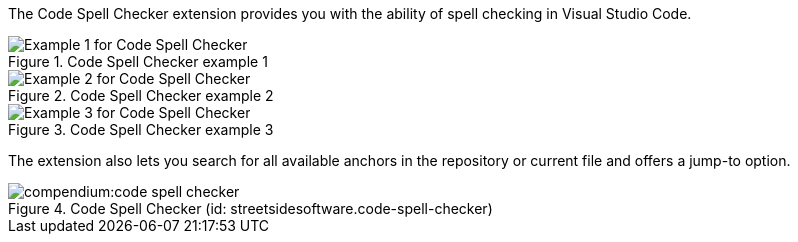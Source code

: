 
The Code Spell Checker extension provides you with the ability of spell checking in Visual Studio Code.

.Code Spell Checker example 1
image::compendium:code-spell-checker-example-1.png[alt="Example 1 for Code Spell Checker"]
.Code Spell Checker example 2
image::compendium:code-spell-checker-example-2.png[alt="Example 2 for Code Spell Checker"]
.Code Spell Checker example 3
image::compendium:code-spell-checker-example-3.png[alt="Example 3 for Code Spell Checker"]


The extension also lets you search for all available anchors in the repository or current file and offers a jump-to option.

.Code Spell Checker (id: streetsidesoftware.code-spell-checker)
image::compendium:code-spell-checker.png[]

